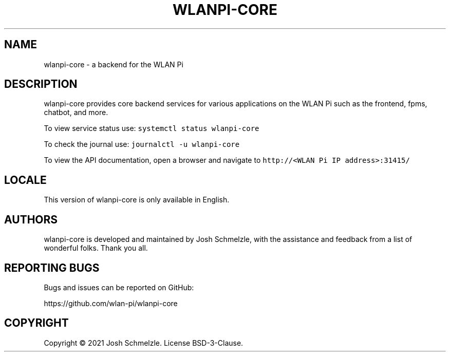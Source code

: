 .\" Automatically generated by Pandoc 2.12
.\"
.TH "WLANPI-CORE" "1" "" "a backend for the WLAN Pi" ""
.hy
.SH NAME
.PP
wlanpi-core - a backend for the WLAN Pi
.SH DESCRIPTION
.PP
wlanpi-core provides core backend services for various applications on
the WLAN Pi such as the frontend, fpms, chatbot, and more.
.PP
To view service status use: \f[C]systemctl status wlanpi-core\f[R]
.PP
To check the journal use: \f[C]journalctl -u wlanpi-core\f[R]
.PP
To view the API documentation, open a browser and navigate to
\f[C]http://<WLAN Pi IP address>:31415/\f[R]
.SH LOCALE
.PP
This version of wlanpi-core is only available in English.
.SH AUTHORS
.PP
wlanpi-core is developed and maintained by Josh Schmelzle, with the
assistance and feedback from a list of wonderful folks.
Thank you all.
.SH REPORTING BUGS
.PP
Bugs and issues can be reported on GitHub:
.PP
https://github.com/wlan-pi/wlanpi-core
.SH COPYRIGHT
.PP
Copyright \[co] 2021 Josh Schmelzle.
License BSD-3-Clause.
